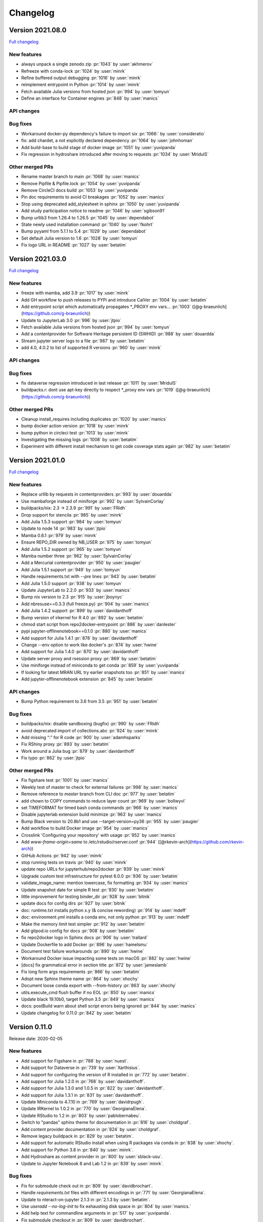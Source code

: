 =========
Changelog
=========


Version 2021.08.0
=================

`Full changelog <https://github.com/jupyterhub/repo2docker/compare/2021.03.0...2021.08.0>`_

New features
------------

- always unpack a single zenodo zip :pr:`1043` by :user:`akhmerov`
- Refreeze with conda-lock :pr:`1024` by :user:`minrk`
- Refine buffered output debugging :pr:`1016` by :user:`minrk`
- reimplement entrypoint in Python :pr:`1014` by :user:`minrk`
- Fetch available Julia versions from hosted json :pr:`994` by :user:`tomyun`
- Define an interface for Container engines :pr:`848` by :user:`manics`

API changes
-----------

Bug fixes
---------

- Workaround docker-py dependency's failure to import six :pr:`1066:` by :user:`consideratio`
- fix: add chardet, a not explicitly declared dependency :pr:`1064` by :user:`johnhoman`
- Add build-base to build stage of docker image :pr:`1051` by :user:`yuvipanda`
- Fix regression in hydroshare introduced after moving to requests :pr:`1034` by :user:`MridulS`

Other merged PRs
----------------

- Rename master branch to main :pr:`1068` by :user:`manics`
- Remove Pipfile & Pipfile.lock :pr:`1054` by :user:`yuvipanda`
- Remove CircleCI docs build :pr:`1053` by :user:`yuvipanda`
- Pin doc requirements to avoid CI breakages :pr:`1052` by :user:`manics`
- Stop using deprecated add_stylesheet in sphinx :pr:`1050` by :user:`yuvipanda`
- Add study participation notice to readme :pr:`1046` by :user:`sgibson91`
- Bump urllib3 from 1.26.4 to 1.26.5 :pr:`1045` by :user:`dependabot`
- State newly used installation command :pr:`1040` by :user:`fkohrt`
- Bump pyyaml from 5.1.1 to 5.4 :pr:`1029` by :user:`dependabot`
- Set default Julia version to 1.6 :pr:`1028` by :user:`tomyun`
- Fix logo URL in README :pr:`1027` by :user:`betatim`


Version 2021.03.0
=================

`Full changelog <https://github.com/jupyterhub/repo2docker/compare/2021.01.0...2021.03.0>`_

New features
------------

- freeze with mamba, add 3.9 :pr:`1017` by :user:`minrk`
- Add GH workflow to push releases to PYPi and introduce CalVer :pr:`1004` by :user:`betatim`
- Add entrypoint script which automatically propagates *_PROXY env vars… :pr:`1003` ([@g-braeunlich](https://github.com/g-braeunlich))
- Update to JupyterLab 3.0 :pr:`996` by :user:`jtpio`
- Fetch available Julia versions from hosted json :pr:`994` by :user:`tomyun`
- Add a contentprovider for Software Heritage persistent ID (SWHID) :pr:`988` by :user:`douardda`
- Stream jupyter server logs to a file :pr:`987` by :user:`betatim`
- add 4.0, 4.0.2 to list of supported R versions :pr:`960` by :user:`minrk`

API changes
-----------

Bug fixes
---------

- fix dataverse regression introduced in last release :pr:`1011` by :user:`MridulS`
- buildpacks.r: dont use apt-key directly to respect *_proxy env vars :pr:`1019` ([@g-braeunlich](https://github.com/g-braeunlich))

Other merged PRs
----------------

- Cleanup install_requires including duplicates :pr:`1020` by :user:`manics`
- bump docker action version :pr:`1018` by :user:`minrk`
- bump python in circleci  test :pr:`1013` by :user:`minrk`
- Investigating the missing logs :pr:`1008` by :user:`betatim`
- Experiment with different install mechanism to get code coverage stats again :pr:`982` by :user:`betatim`


Version 2021.01.0
=================

`Full changelog <https://github.com/jupyterhub/repo2docker/compare/0.11.0...2021.01.0>`_

New features
------------

- Replace urllib by requests in contentproviders :pr:`993` by :user:`douardda`
- Use mambaforge instead of miniforge :pr:`992` by :user:`SylvainCorlay`
- buildpacks/nix: 2.3 -> 2.3.9 :pr:`991` by :user:`FRidh`
- Drop support for stencila :pr:`985` by :user:`minrk`
- Add Julia 1.5.3 support :pr:`984` by :user:`tomyun`
- Update to node 14 :pr:`983` by :user:`jtpio`
- Mamba 0.6.1 :pr:`979` by :user:`minrk`
- Ensure REPO_DIR owned by NB_USER :pr:`975` by :user:`tomyun`
- Add Julia 1.5.2 support :pr:`965` by :user:`tomyun`
- Mamba number three :pr:`962` by :user:`SylvainCorlay`
- Add a Mercurial contentprovider :pr:`950` by :user:`paugier`
- Add Julia 1.5.1 support :pr:`949` by :user:`tomyun`
- Handle requirements.txt with `--pre` lines :pr:`943` by :user:`betatim`
- Add Julia 1.5.0 support :pr:`938` by :user:`tomyun`
- Update JupyterLab to 2.2.0 :pr:`933` by :user:`manics`
- Bump nix version to 2.3 :pr:`915` by :user:`jboynyc`
- Add nbresuse==0.3.3 (full freeze.py) :pr:`904` by :user:`manics`
- Add Julia 1.4.2 support :pr:`899` by :user:`davidanthoff`
- Bump version of irkernel for R 4.0 :pr:`892` by :user:`betatim`
- chmod start script from repo2docker-entrypoint :pr:`886` by :user:`danlester`
- pypi jupyter-offlinenotebook==0.1.0 :pr:`880` by :user:`manics`
- Add support for Julia 1.4.1 :pr:`878` by :user:`davidanthoff`
- Change --env option to work like docker's :pr:`874` by :user:`hwine`
- Add support for Julia 1.4.0 :pr:`870` by :user:`davidanthoff`
- Update server proxy and rsession proxy :pr:`869` by :user:`betatim`
- Use miniforge instead of miniconda to get conda :pr:`859` by :user:`yuvipanda`
- If looking for latest MRAN URL try earlier snapshots too :pr:`851` by :user:`manics`
- Add jupyter-offlinenotebook extension :pr:`845` by :user:`betatim`

API changes
-----------

- Bump Python requirement to 3.6 from 3.5 :pr:`951` by :user:`betatim`

Bug fixes
---------

- buildpacks/nix: disable sandboxing (bugfix) :pr:`990` by :user:`FRidh`
- avoid deprecated import of collections.abc :pr:`924` by :user:`minrk`
- Add missing “:” for R code :pr:`900` by :user:`adamhsparks`
- Fix RShiny proxy :pr:`893` by :user:`betatim`
- Work around a Julia bug :pr:`879` by :user:`davidanthoff`
- Fix typo :pr:`862` by :user:`jtpio`

Other merged PRs
----------------

- Fix figshare test :pr:`1001` by :user:`manics`
- Weekly test of master to check for external failures :pr:`998` by :user:`manics`
- Remove reference to `master` branch from CLI doc :pr:`977` by :user:`betatim`
- add chown to COPY commands to reduce layer count :pr:`969` by :user:`bollwyvl`
- set TIMEFORMAT for timed bash conda commands :pr:`966` by :user:`manics`
- Disable jupyterlab extension build minimize :pr:`963` by :user:`manics`
- Bump Black version to 20.8b1 and use --target-version=py36 :pr:`955` by :user:`paugier`
- Add workflow to build Docker image :pr:`954` by :user:`manics`
- Crosslink 'Configuring your repository' with usage :pr:`952` by :user:`manics`
- Add `www-frame-origin=same` to /etc/rstudio/rserver.conf :pr:`944` ([@rkevin-arch](https://github.com/rkevin-arch))
- GitHub Actions :pr:`942` by :user:`minrk`
- stop running tests on travis :pr:`940` by :user:`minrk`
- update repo URLs for jupyterhub/repo2docker :pr:`939` by :user:`minrk`
- Upgrade custom test infrastructure for pytest 6.0.0 :pr:`936` by :user:`betatim`
- validate_image_name: mention lowercase, fix formatting :pr:`934` by :user:`manics`
- Update snapshot date for simple R test :pr:`930` by :user:`betatim`
- little improvement for testing binder_dir :pr:`928` by :user:`bitnik`
- update docs for config dirs :pr:`927` by :user:`bitnik`
- doc: runtime.txt installs python x.y (& concise rewording) :pr:`914` by :user:`mdeff`
- doc: environment.yml installs a conda env, not only python :pr:`913` by :user:`mdeff`
- Make the memory limit test simpler :pr:`912` by :user:`betatim`
- Add gitpod.io config for docs :pr:`908` by :user:`betatim`
- fix repo2docker logo in Sphinx docs :pr:`906` by :user:`trallard`
- Update Dockerfile to add Docker :pr:`896` by :user:`hamelsmu`
- Document test failure workarounds :pr:`890` by :user:`hwine`
- Workaround Docker issue impacting some tests on macOS :pr:`882` by :user:`hwine`
- [docs] fix grammatical error in section title :pr:`872` by :user:`jameslamb`
- Fix long form args requirements :pr:`866` by :user:`betatim`
- Adopt new Sphinx theme name :pr:`864` by :user:`xhochy`
- Document loose conda export with --from-history :pr:`863` by :user:`xhochy`
- utils.execute_cmd flush buffer if no EOL :pr:`850` by :user:`manics`
- Update black 19.10b0, target Python 3.5 :pr:`849` by :user:`manics`
- docs: postBuild warn about shell script errors being ignored :pr:`844` by :user:`manics`
- Update changelog for 0.11.0 :pr:`842` by :user:`betatim`


Version 0.11.0
==============

Release date: 2020-02-05

New features
------------
- Add support for Figshare in :pr:`788` by :user:`nuest`.
- Add support for Dataverse in :pr:`739` by :user:`Xarthisius`.
- Add support for configuring the version of R installed in :pr:`772` by
  :user:`betatim`.
- Add support for Julia 1.2.0 in :pr:`768` by :user:`davidanthoff`.
- Add support for Julia 1.3.0 and 1.0.5 in :pr:`822` by :user:`davidanthoff`.
- Add support for Julia 1.3.1 in :pr:`831` by :user:`davidanthoff`.
- Update Miniconda to 4.7.10 in :pr:`769` by :user:`davidrpugh`.
- Update IRKernel to 1.0.2 in :pr:`770` by :user:`GeorgianaElena`.
- Update RStudio to 1.2 in :pr:`803` by :user:`pablobernabeu`.
- Switch to "pandas" sphinx theme for documentation in :pr:`816` by :user:`choldgraf`.
- Add content provider documentation in :pr:`824` by :user:`choldgraf`.
- Remove legacy buildpack in :pr:`829` by :user:`betatim`.
- Add support for automatic RStudio install when using R packages via conda
  in :pr:`838` by :user:`xhochy`.
- Add support for Python 3.8 in :pr:`840` by :user:`minrk`.
- Add Hydroshare as content provider in :pr:`800` by :user:`sblack-usu`.
- Update to Jupyter Notebook 6 and Lab 1.2 in :pr:`839` by :user:`minrk`.


Bug fixes
---------
- Fix for submodule check out in :pr:`809` by :user:`davidbrochart`.
- Handle `requirements.txt` files with different encodings in :pr:`771`
  by :user:`GeorgianaElena`.
- Update to nteract-on-jupyter 2.1.3 in :pr:`2.1.3 by :user:`betatim`.
- Use `useradd --no-log-init` to fix exhausting disk space in :pr:`804` by
  :user:`manics.`
- Add help text for commandline arguments in :pr:`517` by :user:`yuvipanda`.
- Fix submodule checkout in :pr:`809` by :user:`davidbrochart`.


Version 0.10.0
==============

Release date: 2019-08-07

New features
------------
- Increased minimum Python version supported for running  `repo2docker` itself
  to Python 3.5 in :pr:`684` by :user:`betatim`.
- Support for `Pipfile` and `Pipfile.lock` implemented in :pr:`649` by
  :user:`consideratio`.
- Use only conda packages for our base environments in :pr:`728` by
  :user:`scottyhq`.
- Fast rebuilds when repo dependencies haven't changed by :user:`minrk` and
  :user:`betatim` in :pr:`743`, :pr:`752`, :pr:`718` and :pr:`716`.
- Add support for Zenodo in :pr:`693` by :user:`betatim`.
- Add support for general Invenio repositories in :pr:`704` by :user:`tmorrell`.
- Add support for julia 1.0.4 and 1.1.1 in :pr:`710` by :user:`davidanthoff`.
- Bump Conda from 4.6.14 to 4.7.5 in :pr:`719` by :user:`davidrpugh`.


API changes
-----------

Bug fixes
---------
- Prevent building the image as root if --user-id and --user-name are not specified
  in :pr:`676` by :user:`Xarthisius`.
- Add bash to Dockerfile to fix usage of private repos with git-crendential-env in
  :pr:`738` by :user:`eexwhyzee`.
- Fix memory limit enforcement in :pr:`677` by :user:`betatim`.


Version 0.9.0
=============

Release date: 2019-05-05

New features
------------
- Support for julia `Project.toml`, `JuliaProject.toml` and `Manifest.toml` files in :pr:`595` by
  :user:`davidanthoff`
- Set JULIA_PROJECT globally, so that every julia instance starts with the
  julia environment activated in :pr:`612` by :user:`davidanthoff`.
- Update Miniconda version to 4.6.14 and Conda version to 4.6.14 in :pr:`637` by
  :user:`jhamman`
- Install notebook into `notebook` env instead of `root`.
  Activate conda environments and shell integration via ENTRYPOINT
  in :pr:`651` by :user:`minrk`
- Support for `.binder` directory in addition to `binder` directory for location of
  configuration files, in :pr:`653` by :user:`jhamman`.
- Updated contributor guide and issue templates for bugs, feature requests,
  and support questions in :pr:`654` and :pr:`655` by :user:`KirstieJane` and
  :user:`betatim`.
- Create a page naming and describing the "Reproducible Execution
  Environment Specification" (the specification used by repo2docker)
  in :pr:`662` by :user:`choldgraf`.

API changes
-----------

Bug fixes
---------
- Install IJulia kernel into ${NB_PYTHON_PREFIX}/share/jupyter in :pr:`622` by
  :user:`davidanthoff`.
- Ensure git submodules are updated and initilized correctly in :pr:`639` by
  :user:`djhoese`.
- Use archive.debian.org as source for the debian jessie based legacy
  buildpack in :pr:`633` by :user:`betatim`.
- Update to version 5.7.6 of the `notebook` package used in all environments
  in :pr:`628` by :user:`betatim`.
- Update to version 5.7.8 of the `notebook` package and version 2.0.12 of
  `nteract-on-jupyter` in :pr:`650` by :user:`betatim`.
- Switch to newer version of jupyter-server-proxy to fix websocket handling
  in :pr:`646` by :user:`betatim`.
- Update to pip version 19.0.3 in :pr:`647` by :user:`betatim`.
- Ensure ENTRYPOINT is an absolute path in :pr:`657` by :user:`yuvipanda`.
- Fix handling of `--build-memory-limit` values without a postfix in :pr:`652`
  by :user:`betatim`.


Version 0.8.0
=============

Release date: 2019-02-21

New features
------------
- Add additional metadata to docker images about how they were built :pr:`500` by
  :user:`jrbourbeau`.
- Allow users to install global NPM packages: :pr:`573` by :user:`GladysNalvarte`.
- Add documentation on switching the user interface presented by a
  container. :pr:`568` by user:`choldgraf`.
- Increased test coverage to ~87% by :user:`betatim` and :user:`yuvipanda`.
- Documentation improvements and additions by :user:`lheagy`, :user:`choldgraf`.
- Remove f-strings from code base, repo2docker is compatible with Python 3.4+
  again by :user:`jrbourbeau` in :pr:`520`.
- Local caching of previously built repostories to speed up launch times
  by :user:`betatim` in :pr:`511`.
- Make destination of repository content in the container image configurable
  on the CLI via ``--target-repo-dir``. By :user:`yuvipanda` in :pr:`507`.
- Expose CPU limit settings for building and running containers. By
  :user:`GladysNalvarte` in :pr:`579`.
- Make Python 3.7 the default version. By :user:`yuvipanda` and :user:`minrk` in
  :pr:`539`.

API changes
-----------

Bug fixes
---------
- In some cases the version of conda installed in images was not pinned and got
  upgraded by user actions. Fixed in :pr:`576` by :user:`minrk`.
- Fix an error related to checking if debug output was enabled or not:
  :pr:`575` by :user:`yuvipanda`.
- Update nteract frontend to version 2.0.0 by :user:`yuvipanda` in :pr:`571`.
- Fix quoting issue in ``GIT_CREDENTIAL_ENV`` environment variable by
  :user:`minrk` in :pr:`572`.
- Change to using the first 8 characters of each Git commit, not the last 8,
  to tag each built docker image of repo2docker itself. :user:`minrk` in :pr:`562`.
- Allow users to select the Julia when using a ``requirements.txt`` by
  :user:`yuvipanda` in :pr:`557`.
- Set ``JULIA_DEPOT_PATH`` to install packages outside the home directory by
  :user:`yuvipanda` in :pr:`555`.
- Update to Jupyter notebook 5.7.4 :pr:`519` by :user:`minrk`.


Version 0.7.0
=============

Release date: 2018-12-12

New features
------------

- Build from sub-directory: build the image based on a sub-directory of a
  repository :pr:`413` by :user:`dsludwig`.
- Editable mode: allows editing a local repository from a live container
  :pr:`421` by :user:`evertrol`.
- Change log added :pr:`426` by :user:`evertrol`.
- Documentation: improved the documentation for contributors :pr:`453` by
  :user:`choldgraf`.
- Buildpack: added support for the nix package manager :pr:`407` by
  :user:`costrouc`.
- Log a 'success' message when push is complete :pr:`482` by
  :user:`yuvipanda`.
- Allow specifying images to reuse cache from :pr:`478` by
  :user:`yuvipanda`.
- Add JupyterHub back to base environment :pr:`476` by :user:`yuvipanda`.
- Repo2docker has a logo! by :user:`agahkarakuzu` and :user:`blairhudson`.
- Improve support for Stencila, including identifying stencila runtime from
  document context :pr:`457` by :user:`nuest`.


API changes
-----------

- Add content provider abstraction :pr:`421` by :user:`betatim`.


Bug fixes
---------

- Update to Jupyter notebook 5.7 :pr:`475` by :user:`betatim` and :user:`minrk`.



Version 0.6
===========

Released 2018-09-09


Version 0.5
===========

Released 2018-02-07


Version 0.4.1
=============

Released 2018-09-06


Version 0.2
===========

Released 2018-05-25


Version 0.1.1
=============

Released 2017-04-19


Version 0.1
===========

Released 2017-04-14
